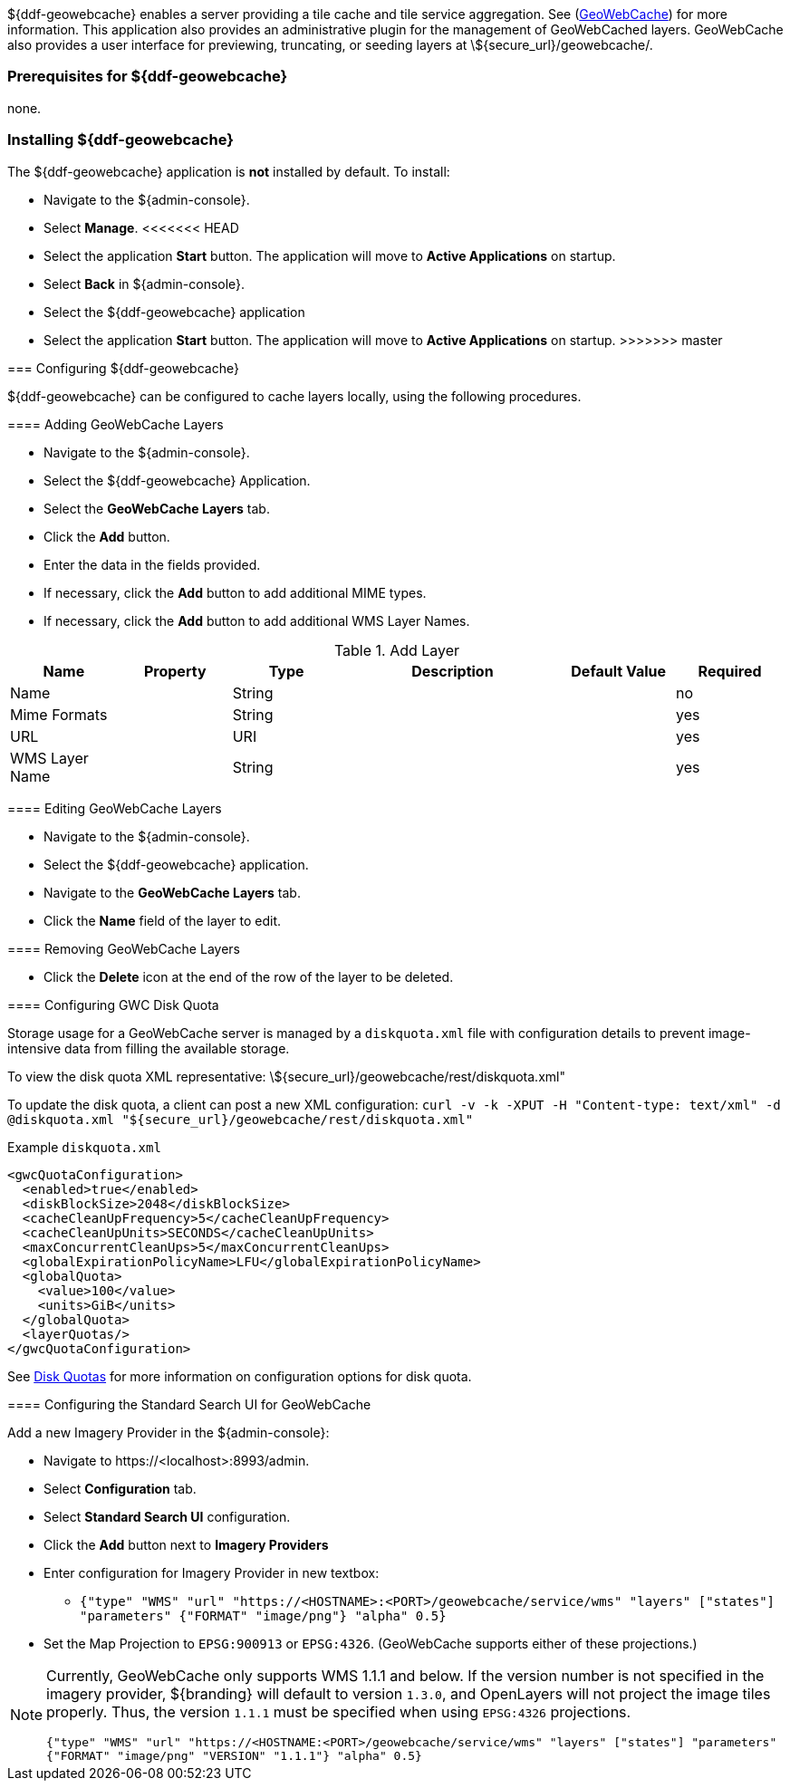 ${ddf-geowebcache} enables a server providing a tile cache and tile service aggregation.
See (http://geowebcache.org[GeoWebCache]) for more information.
This application also provides an administrative plugin for the management of GeoWebCached layers.
GeoWebCache also provides a user interface for previewing, truncating, or seeding layers at \${secure_url}/geowebcache/.

=== Prerequisites for ${ddf-geowebcache}

none.

=== Installing ${ddf-geowebcache}

The ${ddf-geowebcache} application is *not* installed by default. To install:

* Navigate to the ${admin-console}.
* Select *Manage*.
<<<<<<< HEAD
* Select the application *Start* button. The application will move to *Active Applications* on startup.
* Select *Back* in ${admin-console}.
=======
* Select the ${ddf-geowebcache} application
* Select the application *Start* button. The application will move to *Active Applications* on startup.
>>>>>>> master

=== Configuring ${ddf-geowebcache}

${ddf-geowebcache} can be configured to cache layers locally, using the following procedures.

==== Adding GeoWebCache Layers

* Navigate to the ${admin-console}.
* Select the ${ddf-geowebcache} Application.
* Select the *GeoWebCache Layers* tab.
* Click the *Add* button.
* Enter the data in the fields provided.
* If necessary, click the *Add* button to add additional MIME types.
* If necessary, click the *Add* button to add additional WMS Layer Names.

.Add Layer
[cols="1,1m,1,2,1,1" options="header"]
|===
|Name
|Property
|Type
|Description
|Default Value
|Required

|Name
|
|String
|
|
|no

|Mime Formats
|
|String
|
|
|yes

|URL
|
|URI
|
|
|yes

|WMS Layer Name
|
|String
|
|
|yes

|===

==== Editing GeoWebCache Layers

* Navigate to the ${admin-console}.
* Select the ${ddf-geowebcache} application.
* Navigate to the *GeoWebCache Layers* tab.
* Click the *Name* field of the layer to edit.

==== Removing GeoWebCache Layers

* Click the *Delete* icon at the end of the row of the layer to be deleted.

==== Configuring GWC Disk Quota

Storage usage for a GeoWebCache server is managed by a `diskquota.xml` file with configuration details to prevent image-intensive data from filling the available storage.

To view the disk quota XML representative: \${secure_url}/geowebcache/rest/diskquota.xml"

To update the disk quota, a client can post a new XML configuration: `curl -v -k -XPUT -H "Content-type: text/xml" -d @diskquota.xml "${secure_url}/geowebcache/rest/diskquota.xml"`

.Example `diskquota.xml`
[source,xml,linenums]
----
<gwcQuotaConfiguration>
  <enabled>true</enabled>
  <diskBlockSize>2048</diskBlockSize>
  <cacheCleanUpFrequency>5</cacheCleanUpFrequency>
  <cacheCleanUpUnits>SECONDS</cacheCleanUpUnits>
  <maxConcurrentCleanUps>5</maxConcurrentCleanUps>
  <globalExpirationPolicyName>LFU</globalExpirationPolicyName>
  <globalQuota>
    <value>100</value>
    <units>GiB</units>
  </globalQuota>
  <layerQuotas/>
</gwcQuotaConfiguration>
----

See http://geowebcache.org/docs/current/configuration/diskquotas.html[Disk Quotas] for more information on configuration options for disk quota.

==== Configuring the Standard Search UI for GeoWebCache

Add a new Imagery Provider in the ${admin-console}:

* Navigate to \https://<localhost>:8993/admin.
* Select *Configuration* tab.
* Select *Standard Search UI* configuration.
* Click the *Add* button next to *Imagery Providers*
* Enter configuration for Imagery Provider in new textbox:
** `{"type" "WMS" "url" "https://<HOSTNAME>:<PORT>/geowebcache/service/wms" "layers" ["states"] "parameters" {"FORMAT" "image/png"} "alpha" 0.5}`
* Set the Map Projection to `EPSG:900913` or `EPSG:4326`. (GeoWebCache supports either of these projections.)

[NOTE]
====
Currently, GeoWebCache only supports WMS 1.1.1 and below. If the version number is not specified in the imagery provider, ${branding} will default to version `1.3.0`, and OpenLayers will not project the image tiles properly. Thus, the version `1.1.1` must be specified when using `EPSG:4326` projections.

`{"type" "WMS" "url" "https://<HOSTNAME:<PORT>/geowebcache/service/wms" "layers" ["states"] "parameters" {"FORMAT" "image/png" "VERSION" "1.1.1"} "alpha" 0.5}`
====
